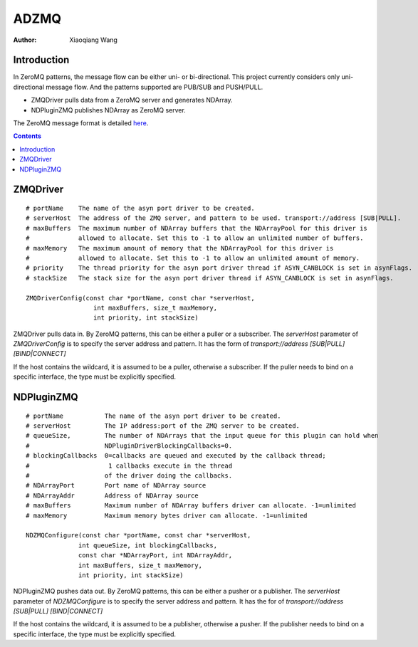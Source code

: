 ADZMQ
=====

:author: Xiaoqiang Wang

Introduction
------------

In ZeroMQ patterns, the message flow can be either uni- or bi-directional.
This project currently considers only uni-directional message flow.
And the patterns supported are PUB/SUB and PUSH/PULL.

* ZMQDriver pulls data from a ZeroMQ server and generates NDArray.
* NDPluginZMQ publishes NDArray as ZeroMQ server.

The ZeroMQ message format is detailed `here <https://github.com/datastreaming/htypes/blob/master/array-1.0.md>`_.

.. contents:: Contents


ZMQDriver
---------
::

  # portName    The name of the asyn port driver to be created.
  # serverHost  The address of the ZMQ server, and pattern to be used. transport://address [SUB|PULL].
  # maxBuffers  The maximum number of NDArray buffers that the NDArrayPool for this driver is 
  #             allowed to allocate. Set this to -1 to allow an unlimited number of buffers.
  # maxMemory   The maximum amount of memory that the NDArrayPool for this driver is 
  #             allowed to allocate. Set this to -1 to allow an unlimited amount of memory.
  # priority    The thread priority for the asyn port driver thread if ASYN_CANBLOCK is set in asynFlags.
  # stackSize   The stack size for the asyn port driver thread if ASYN_CANBLOCK is set in asynFlags.

  ZMQDriverConfig(const char *portName, const char *serverHost,
                    int maxBuffers, size_t maxMemory,
                    int priority, int stackSize)

ZMQDriver pulls data in. By ZeroMQ patterns, this can be either a puller or a subscriber.
The *serverHost* parameter of *ZMQDriverConfig* is to specify the server address and pattern.
It has the form of *transport://address [SUB|PULL] [BIND|CONNECT]*

.. cssclass:: table-bordered table-striped table-hover
.. flat-table::
  :header-rows: 1
  :widths: 20 10 70

  * - serverHost
    - Pattern
    - Socket
  * - "tcp://127.0.0.1:5432"
    - PUB/SUB
    - Connect
  * - "tcp://127.0.0.1:5432 SUB BIND"
    - PUB/SUB
    - Bind
  * - "tcp://\*:5432", "tcp://127.0.0.1:5432 PULL"
    - PUSH/PULL
    - Bind
  * - "tcp://127.0.0.1:5432 PULL CONNECT"
    - PUSH/PULL
    - Connect


If the host contains the wildcard, it is assumed to be a puller, otherwise a subscriber.
If the puller needs to bind on a specific interface, the type must be explicitly specified.



NDPluginZMQ
-----------
::

  # portName           The name of the asyn port driver to be created.
  # serverHost         The IP address:port of the ZMQ server to be created.
  # queueSize,         The number of NDArrays that the input queue for this plugin can hold when 
  #                    NDPluginDriverBlockingCallbacks=0. 
  # blockingCallbacks  0=callbacks are queued and executed by the callback thread; 
  #                     1 callbacks execute in the thread
  #                    of the driver doing the callbacks.
  # NDArrayPort        Port name of NDArray source
  # NDArrayAddr        Address of NDArray source
  # maxBuffers         Maximum number of NDArray buffers driver can allocate. -1=unlimited
  # maxMemory          Maximum memory bytes driver can allocate. -1=unlimited

  NDZMQConfigure(const char *portName, const char *serverHost,
                int queueSize, int blockingCallbacks,
                const char *NDArrayPort, int NDArrayAddr,
                int maxBuffers, size_t maxMemory,
                int priority, int stackSize)


NDPluginZMQ pushes data out. By ZeroMQ patterns, this can be either a pusher or a publisher.
The *serverHost* parameter of *NDZMQConfigure* is to specify the server address and pattern.
It has the for of *transport://address [SUB|PULL] [BIND|CONNECT]*

.. cssclass:: table-bordered table-striped table-hover
.. flat-table::
  :header-rows: 1
  :widths: 20 10 70

  * - serverHost
    - Pattern
    - Socket
  * - "tcp://\*:1234" or "tcp://127.0.0.1 PUB"
    - PUB/SUB
    - Bind
  * - "tcp://127.0.0.1 PUB CONNECT"
    - PUB/SUB
    - Connect
  * - "tcp://127.0.0.1:5432"
    - PUSH/PULL
    - Connect
  * - "tcp://127.0.0.1:5432 PUSH BIND"
    - PUSH/PULL
    - Bind

If the host contains the wildcard, it is assumed to be a publisher, otherwise a pusher.
If the publisher needs to bind on a specific interface, the type must be explicitly specified.

